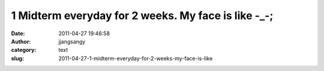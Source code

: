 1 Midterm everyday for 2 weeks. My face is like -_-;
####################################################
:date: 2011-04-27 19:46:58
:author: jjangsangy
:category: text
:slug: 2011-04-27-1-midterm-everyday-for-2-weeks-my-face-is-like


